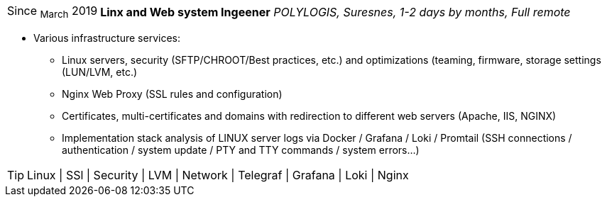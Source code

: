 [horizontal]
Since ~March~ 2019:: **Linx and Web system Ingeener**
__POLYLOGIS, Suresnes, 1-2 days by months, Full remote__
****
* Various infrastructure services:
** Linux servers, security (SFTP/CHROOT/Best practices, etc.) and optimizations (teaming, firmware, storage settings (LUN/LVM, etc.)
** Nginx Web Proxy (SSL rules and configuration)
** Certificates, multi-certificates and domains with redirection to different web servers (Apache, IIS, NGINX)
** Implementation stack analysis of LINUX server logs via Docker / Grafana / Loki / Promtail (SSH connections / authentication / system update / PTY and TTY commands / system errors...)

[TIP]
Linux | SSl | Security | LVM | Network | Telegraf | Grafana | Loki | Nginx
****